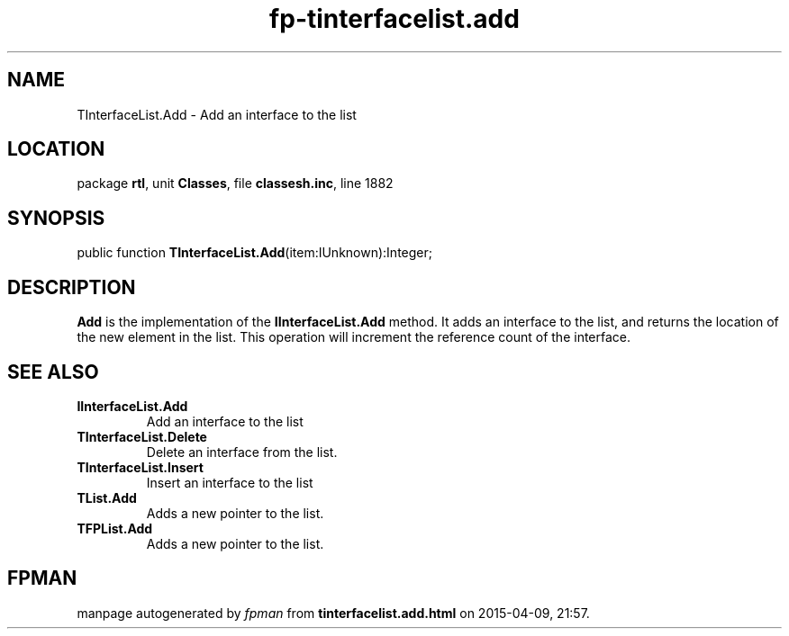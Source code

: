 .\" file autogenerated by fpman
.TH "fp-tinterfacelist.add" 3 "2014-03-14" "fpman" "Free Pascal Programmer's Manual"
.SH NAME
TInterfaceList.Add - Add an interface to the list
.SH LOCATION
package \fBrtl\fR, unit \fBClasses\fR, file \fBclassesh.inc\fR, line 1882
.SH SYNOPSIS
public function \fBTInterfaceList.Add\fR(item:IUnknown):Integer;
.SH DESCRIPTION
\fBAdd\fR is the implementation of the \fBIInterfaceList.Add\fR method. It adds an interface to the list, and returns the location of the new element in the list. This operation will increment the reference count of the interface.


.SH SEE ALSO
.TP
.B IInterfaceList.Add
Add an interface to the list
.TP
.B TInterfaceList.Delete
Delete an interface from the list.
.TP
.B TInterfaceList.Insert
Insert an interface to the list
.TP
.B TList.Add
Adds a new pointer to the list.
.TP
.B TFPList.Add
Adds a new pointer to the list.

.SH FPMAN
manpage autogenerated by \fIfpman\fR from \fBtinterfacelist.add.html\fR on 2015-04-09, 21:57.

